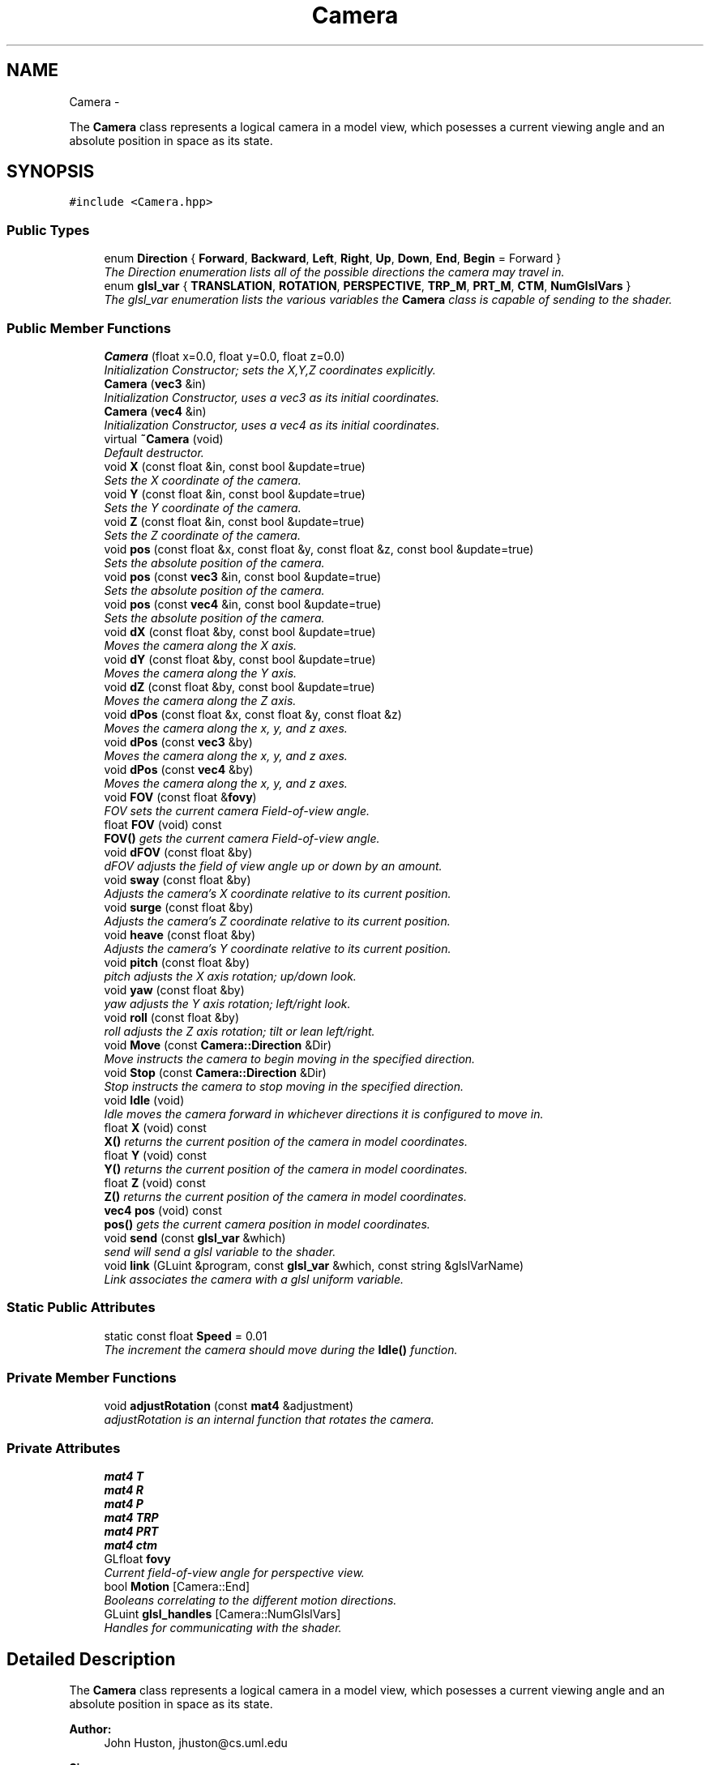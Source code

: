 .TH "Camera" 3 "Mon Nov 19 2012" "Version 001" "OpenGL Flythrough" \" -*- nroff -*-
.ad l
.nh
.SH NAME
Camera \- 
.PP
The \fBCamera\fP class represents a logical camera in a model view, which posesses a current viewing angle and an absolute position in space as its state\&.  

.SH SYNOPSIS
.br
.PP
.PP
\fC#include <Camera\&.hpp>\fP
.SS "Public Types"

.in +1c
.ti -1c
.RI "enum \fBDirection\fP { \fBForward\fP, \fBBackward\fP, \fBLeft\fP, \fBRight\fP, \fBUp\fP, \fBDown\fP, \fBEnd\fP, \fBBegin\fP =  Forward }"
.br
.RI "\fIThe Direction enumeration lists all of the possible directions the camera may travel in\&. \fP"
.ti -1c
.RI "enum \fBglsl_var\fP { \fBTRANSLATION\fP, \fBROTATION\fP, \fBPERSPECTIVE\fP, \fBTRP_M\fP, \fBPRT_M\fP, \fBCTM\fP, \fBNumGlslVars\fP }"
.br
.RI "\fIThe glsl_var enumeration lists the various variables the \fBCamera\fP class is capable of sending to the shader\&. \fP"
.in -1c
.SS "Public Member Functions"

.in +1c
.ti -1c
.RI "\fBCamera\fP (float x=0\&.0, float y=0\&.0, float z=0\&.0)"
.br
.RI "\fIInitialization Constructor; sets the X,Y,Z coordinates explicitly\&. \fP"
.ti -1c
.RI "\fBCamera\fP (\fBvec3\fP &in)"
.br
.RI "\fIInitialization Constructor, uses a vec3 as its initial coordinates\&. \fP"
.ti -1c
.RI "\fBCamera\fP (\fBvec4\fP &in)"
.br
.RI "\fIInitialization Constructor, uses a vec4 as its initial coordinates\&. \fP"
.ti -1c
.RI "virtual \fB~Camera\fP (void)"
.br
.RI "\fIDefault destructor\&. \fP"
.ti -1c
.RI "void \fBX\fP (const float &in, const bool &update=true)"
.br
.RI "\fISets the X coordinate of the camera\&. \fP"
.ti -1c
.RI "void \fBY\fP (const float &in, const bool &update=true)"
.br
.RI "\fISets the Y coordinate of the camera\&. \fP"
.ti -1c
.RI "void \fBZ\fP (const float &in, const bool &update=true)"
.br
.RI "\fISets the Z coordinate of the camera\&. \fP"
.ti -1c
.RI "void \fBpos\fP (const float &x, const float &y, const float &z, const bool &update=true)"
.br
.RI "\fISets the absolute position of the camera\&. \fP"
.ti -1c
.RI "void \fBpos\fP (const \fBvec3\fP &in, const bool &update=true)"
.br
.RI "\fISets the absolute position of the camera\&. \fP"
.ti -1c
.RI "void \fBpos\fP (const \fBvec4\fP &in, const bool &update=true)"
.br
.RI "\fISets the absolute position of the camera\&. \fP"
.ti -1c
.RI "void \fBdX\fP (const float &by, const bool &update=true)"
.br
.RI "\fIMoves the camera along the X axis\&. \fP"
.ti -1c
.RI "void \fBdY\fP (const float &by, const bool &update=true)"
.br
.RI "\fIMoves the camera along the Y axis\&. \fP"
.ti -1c
.RI "void \fBdZ\fP (const float &by, const bool &update=true)"
.br
.RI "\fIMoves the camera along the Z axis\&. \fP"
.ti -1c
.RI "void \fBdPos\fP (const float &x, const float &y, const float &z)"
.br
.RI "\fIMoves the camera along the x, y, and z axes\&. \fP"
.ti -1c
.RI "void \fBdPos\fP (const \fBvec3\fP &by)"
.br
.RI "\fIMoves the camera along the x, y, and z axes\&. \fP"
.ti -1c
.RI "void \fBdPos\fP (const \fBvec4\fP &by)"
.br
.RI "\fIMoves the camera along the x, y, and z axes\&. \fP"
.ti -1c
.RI "void \fBFOV\fP (const float &\fBfovy\fP)"
.br
.RI "\fIFOV sets the current camera Field-of-view angle\&. \fP"
.ti -1c
.RI "float \fBFOV\fP (void) const "
.br
.RI "\fI\fBFOV()\fP gets the current camera Field-of-view angle\&. \fP"
.ti -1c
.RI "void \fBdFOV\fP (const float &by)"
.br
.RI "\fIdFOV adjusts the field of view angle up or down by an amount\&. \fP"
.ti -1c
.RI "void \fBsway\fP (const float &by)"
.br
.RI "\fIAdjusts the camera's X coordinate relative to its current position\&. \fP"
.ti -1c
.RI "void \fBsurge\fP (const float &by)"
.br
.RI "\fIAdjusts the camera's Z coordinate relative to its current position\&. \fP"
.ti -1c
.RI "void \fBheave\fP (const float &by)"
.br
.RI "\fIAdjusts the camera's Y coordinate relative to its current position\&. \fP"
.ti -1c
.RI "void \fBpitch\fP (const float &by)"
.br
.RI "\fIpitch adjusts the X axis rotation; up/down look\&. \fP"
.ti -1c
.RI "void \fByaw\fP (const float &by)"
.br
.RI "\fIyaw adjusts the Y axis rotation; left/right look\&. \fP"
.ti -1c
.RI "void \fBroll\fP (const float &by)"
.br
.RI "\fIroll adjusts the Z axis rotation; tilt or lean left/right\&. \fP"
.ti -1c
.RI "void \fBMove\fP (const \fBCamera::Direction\fP &Dir)"
.br
.RI "\fIMove instructs the camera to begin moving in the specified direction\&. \fP"
.ti -1c
.RI "void \fBStop\fP (const \fBCamera::Direction\fP &Dir)"
.br
.RI "\fIStop instructs the camera to stop moving in the specified direction\&. \fP"
.ti -1c
.RI "void \fBIdle\fP (void)"
.br
.RI "\fIIdle moves the camera forward in whichever directions it is configured to move in\&. \fP"
.ti -1c
.RI "float \fBX\fP (void) const "
.br
.RI "\fI\fBX()\fP returns the current position of the camera in model coordinates\&. \fP"
.ti -1c
.RI "float \fBY\fP (void) const "
.br
.RI "\fI\fBY()\fP returns the current position of the camera in model coordinates\&. \fP"
.ti -1c
.RI "float \fBZ\fP (void) const "
.br
.RI "\fI\fBZ()\fP returns the current position of the camera in model coordinates\&. \fP"
.ti -1c
.RI "\fBvec4\fP \fBpos\fP (void) const "
.br
.RI "\fI\fBpos()\fP gets the current camera position in model coordinates\&. \fP"
.ti -1c
.RI "void \fBsend\fP (const \fBglsl_var\fP &which)"
.br
.RI "\fIsend will send a glsl variable to the shader\&. \fP"
.ti -1c
.RI "void \fBlink\fP (GLuint &program, const \fBglsl_var\fP &which, const string &glslVarName)"
.br
.RI "\fILink associates the camera with a glsl uniform variable\&. \fP"
.in -1c
.SS "Static Public Attributes"

.in +1c
.ti -1c
.RI "static const float \fBSpeed\fP = 0\&.01"
.br
.RI "\fIThe increment the camera should move during the \fBIdle()\fP function\&. \fP"
.in -1c
.SS "Private Member Functions"

.in +1c
.ti -1c
.RI "void \fBadjustRotation\fP (const \fBmat4\fP &adjustment)"
.br
.RI "\fIadjustRotation is an internal function that rotates the camera\&. \fP"
.in -1c
.SS "Private Attributes"

.in +1c
.ti -1c
.RI "\fBmat4\fP \fBT\fP"
.br
.ti -1c
.RI "\fBmat4\fP \fBR\fP"
.br
.ti -1c
.RI "\fBmat4\fP \fBP\fP"
.br
.ti -1c
.RI "\fBmat4\fP \fBTRP\fP"
.br
.ti -1c
.RI "\fBmat4\fP \fBPRT\fP"
.br
.ti -1c
.RI "\fBmat4\fP \fBctm\fP"
.br
.ti -1c
.RI "GLfloat \fBfovy\fP"
.br
.RI "\fICurrent field-of-view angle for perspective view\&. \fP"
.ti -1c
.RI "bool \fBMotion\fP [Camera::End]"
.br
.RI "\fIBooleans correlating to the different motion directions\&. \fP"
.ti -1c
.RI "GLuint \fBglsl_handles\fP [Camera::NumGlslVars]"
.br
.RI "\fIHandles for communicating with the shader\&. \fP"
.in -1c
.SH "Detailed Description"
.PP 
The \fBCamera\fP class represents a logical camera in a model view, which posesses a current viewing angle and an absolute position in space as its state\&. 

\fBAuthor:\fP
.RS 4
John Huston, jhuston@cs.uml.edu 
.RE
.PP
\fBSince:\fP
.RS 4
16 Nov 2012
.RE
.PP
Functions are provided to adjust the rotation according to \fBpitch()\fP, \fByaw()\fP and \fBroll()\fP motions; \fBsurge()\fP, \fBsway()\fP, and \fBheave()\fP are provided to adjust position in space\&.
.PP
\fBMove()\fP, \fBStop()\fP, and \fBIdle()\fP are provided to help the camera automatically move along the X, Y, or Z axes\&. 
.PP
Definition at line 23 of file Camera\&.hpp\&.
.SH "Member Enumeration Documentation"
.PP 
.SS "enum \fBCamera::Direction\fP"
.PP
The Direction enumeration lists all of the possible directions the camera may travel in\&. 'Begin' and 'End' are special sentinel directions for the purposes of iteration, and are ignored by any functions that accept a Direction\&. 
.PP
Definition at line 33 of file Camera\&.hpp\&.
.SS "enum \fBCamera::glsl_var\fP"
.PP
The glsl_var enumeration lists the various variables the \fBCamera\fP class is capable of sending to the shader\&. The NumGlslVars variable is a sentinel value that is ignored by any functions that accept a glsl_var\&. 
.PP
Definition at line 51 of file Camera\&.hpp\&.
.SH "Constructor & Destructor Documentation"
.PP 
.SS "\fBCamera::Camera\fP (floatx = \fC0\&.0\fP, floaty = \fC0\&.0\fP, floatz = \fC0\&.0\fP)"
.PP
Initialization Constructor; sets the X,Y,Z coordinates explicitly\&. \fBParameters:\fP
.RS 4
\fIx\fP The initial X coordinate\&. 
.br
\fIy\fP The initial Y coordinate\&. 
.br
\fIz\fP The initial Z coordinate\&. 
.RE
.PP

.PP
Definition at line 14 of file Camera\&.cpp\&.
.SS "\fBCamera::Camera\fP (\fBvec3\fP &in)"
.PP
Initialization Constructor, uses a vec3 as its initial coordinates\&. \fBParameters:\fP
.RS 4
\fIin\fP A vec3 representing the initial coordinates\&. 
.RE
.PP

.PP
Definition at line 24 of file Camera\&.cpp\&.
.SS "\fBCamera::Camera\fP (\fBvec4\fP &in)"
.PP
Initialization Constructor, uses a vec4 as its initial coordinates\&. \fBParameters:\fP
.RS 4
\fIin\fP A vec4 representing the initial coordinates\&. The w component is ignored\&. 
.RE
.PP

.PP
Definition at line 33 of file Camera\&.cpp\&.
.SS "\fBCamera::~Camera\fP (void)\fC [virtual]\fP"
.PP
Default destructor\&. Nothing of note\&. 
.PP
Definition at line 41 of file Camera\&.cpp\&.
.SH "Member Function Documentation"
.PP 
.SS "void \fBCamera::adjustRotation\fP (const \fBmat4\fP &adjustment)\fC [private]\fP"
.PP
adjustRotation is an internal function that rotates the camera\&. Technically, any transformation, not just a rotation, is possible\&. 
.PP
\fBParameters:\fP
.RS 4
\fIadjustment\fP The 4x4 matrix to transform the CTM by\&. 
.RE
.PP
\fBReturns:\fP
.RS 4
Void\&. 
.RE
.PP

.PP
Definition at line 197 of file Camera\&.cpp\&.
.SS "void \fBCamera::dFOV\fP (const float &by)"
.PP
dFOV adjusts the field of view angle up or down by an amount\&. \fBParameters:\fP
.RS 4
\fIby\fP The float to adjust the FOV angle by\&. 
.RE
.PP
\fBReturns:\fP
.RS 4
Void\&. 
.RE
.PP

.PP
Definition at line 405 of file Camera\&.cpp\&.
.SS "void \fBCamera::dPos\fP (const float &x, const float &y, const float &z)"
.PP
Moves the camera along the x, y, and z axes\&. \fBParameters:\fP
.RS 4
\fIx\fP the X-axis displacement\&. 
.br
\fIy\fP the Y-axis displacement\&. 
.br
\fIz\fP the Z-axis displacement\&. 
.RE
.PP
\fBReturns:\fP
.RS 4
Void\&. 
.RE
.PP

.PP
Definition at line 162 of file Camera\&.cpp\&.
.SS "void \fBCamera::dPos\fP (const \fBvec3\fP &by)"
.PP
Moves the camera along the x, y, and z axes\&. \fBParameters:\fP
.RS 4
\fIby\fP A vec3 containing the X, Y, and Z axis displacements\&. 
.RE
.PP
\fBReturns:\fP
.RS 4
Void\&. 
.RE
.PP

.PP
Definition at line 176 of file Camera\&.cpp\&.
.SS "void \fBCamera::dPos\fP (const \fBvec4\fP &by)"
.PP
Moves the camera along the x, y, and z axes\&. \fBParameters:\fP
.RS 4
\fIby\fP A vec4 containing the X, Y, and Z axis displacements\&. The w component is ignored\&. 
.RE
.PP
\fBReturns:\fP
.RS 4
Void\&. 
.RE
.PP

.PP
Definition at line 186 of file Camera\&.cpp\&.
.SS "void \fBCamera::dX\fP (const float &by, const bool &update = \fCtrue\fP)"
.PP
Moves the camera along the X axis\&. \fBParameters:\fP
.RS 4
\fIby\fP The float value of the X-axis displacement\&. 
.br
\fIupdate\fP A boolean indicating whether or not to update the shader\&. update defaults to true\&. 
.RE
.PP
\fBReturns:\fP
.RS 4
void\&. 
.RE
.PP

.PP
Definition at line 126 of file Camera\&.cpp\&.
.SS "void \fBCamera::dY\fP (const float &by, const bool &update = \fCtrue\fP)"
.PP
Moves the camera along the Y axis\&. \fBParameters:\fP
.RS 4
\fIby\fP The float value of the Y-axis displacement\&. 
.br
\fIupdate\fP A boolean indicating whether or not to update the shader\&. update defaults to true\&. 
.RE
.PP
\fBReturns:\fP
.RS 4
Void\&. 
.RE
.PP

.PP
Definition at line 138 of file Camera\&.cpp\&.
.SS "void \fBCamera::dZ\fP (const float &by, const bool &update = \fCtrue\fP)"
.PP
Moves the camera along the Z axis\&. \fBParameters:\fP
.RS 4
\fIby\fP The float value of the Z-axis displacement\&. 
.br
\fIupdate\fP A boolean indicating whether or not to update the shader\&. update defaults to true\&. 
.RE
.PP
\fBReturns:\fP
.RS 4
Void\&. 
.RE
.PP

.PP
Definition at line 150 of file Camera\&.cpp\&.
.SS "void \fBCamera::FOV\fP (const float &in)"
.PP
FOV sets the current camera Field-of-view angle\&. This function will send the new perspective matrix to the shader\&. 
.PP
\fBParameters:\fP
.RS 4
\fIin\fP The new field of view angle\&. 
.RE
.PP
\fBReturns:\fP
.RS 4
Void\&. 
.RE
.PP

.PP
Definition at line 389 of file Camera\&.cpp\&.
.SS "float \fBCamera::FOV\fP (void) const"
.PP
\fBFOV()\fP gets the current camera Field-of-view angle\&. \fBReturns:\fP
.RS 4
A float that is the y axis viewing angle\&. 
.RE
.PP

.PP
Definition at line 380 of file Camera\&.cpp\&.
.SS "void \fBCamera::heave\fP (const float &by)"
.PP
Adjusts the camera's Y coordinate relative to its current position\&. Positive values move the camera up, and negative values move the camera down\&. 
.PP
\fBParameters:\fP
.RS 4
\fIby\fP The float to adjust the Y coordinate by\&. 
.RE
.PP
\fBReturns:\fP
.RS 4
Void\&. 
.RE
.PP

.PP
Definition at line 254 of file Camera\&.cpp\&.
.SS "void \fBCamera::Idle\fP (void)"
.PP
Idle moves the camera forward in whichever directions it is configured to move in\&. Call it in the glut Idle function\&. 
.PP
\fBReturns:\fP
.RS 4
Void\&. 
.RE
.PP

.PP
Definition at line 334 of file Camera\&.cpp\&.
.SS "void \fBCamera::link\fP (GLuint &program, const \fBglsl_var\fP &which, const string &glslVarName)"
.PP
Link associates the camera with a glsl uniform variable\&. \fBParameters:\fP
.RS 4
\fIprogram\fP a GLuint handle to the shader application\&. 
.br
\fIwhich\fP A glsl_var enumeration indication which variable to link\&. 
.br
\fIglslVarName\fP The name of the variable in the shader\&. 
.RE
.PP
\fBReturns:\fP
.RS 4
Void\&. 
.RE
.PP

.PP
Definition at line 454 of file Camera\&.cpp\&.
.SS "void \fBCamera::Move\fP (const \fBCamera::Direction\fP &Dir)"
.PP
Move instructs the camera to begin moving in the specified direction\&. \fBParameters:\fP
.RS 4
\fIDir\fP The direction in which to move\&. Can be any direction in the enumerated type \fBCamera::Direction\fP\&. 
.RE
.PP
\fBReturns:\fP
.RS 4
Void\&. 
.RE
.PP

.PP
Definition at line 314 of file Camera\&.cpp\&.
.SS "void \fBCamera::pitch\fP (const float &by)"
.PP
pitch adjusts the X axis rotation; up/down look\&. A positive value represents looking up, while a negative value represents looking down\&. 
.PP
\fBParameters:\fP
.RS 4
\fIby\fP A float, in degrees, to adjust the pitch by\&. 
.RE
.PP
\fBReturns:\fP
.RS 4
Void\&. 
.RE
.PP

.PP
Definition at line 266 of file Camera\&.cpp\&.
.SS "void \fBCamera::pos\fP (const float &x, const float &y, const float &z, const bool &update = \fCtrue\fP)"
.PP
Sets the absolute position of the camera\&. \fBParameters:\fP
.RS 4
\fIx\fP The new X coordinate of the camera\&. 
.br
\fIy\fP The new Y coordinate of the camera\&. 
.br
\fIz\fP The new Z coordinate of the camera\&. 
.br
\fIupdate\fP Whether or not to update the shader with the new coordinates\&. 
.RE
.PP
\fBReturns:\fP
.RS 4
Void\&. 
.RE
.PP

.PP
Definition at line 88 of file Camera\&.cpp\&.
.SS "void \fBCamera::pos\fP (const \fBvec3\fP &in, const bool &update = \fCtrue\fP)"
.PP
Sets the absolute position of the camera\&. \fBParameters:\fP
.RS 4
\fIin\fP A vec3 containing the x, y, and z coordinates to set the camera to\&. 
.br
\fIupdate\fP Whether or not to update the shader with the new coordinates\&. 
.RE
.PP
\fBReturns:\fP
.RS 4
Void\&. 
.RE
.PP

.PP
Definition at line 114 of file Camera\&.cpp\&.
.SS "void \fBCamera::pos\fP (const \fBvec4\fP &in, const bool &update = \fCtrue\fP)"
.PP
Sets the absolute position of the camera\&. \fBParameters:\fP
.RS 4
\fIin\fP A vec4 containing the x, y, and z coordinates to set the camera to\&. The w coordinate is ignored\&. 
.br
\fIupdate\fP Whether or not to update the shader with the new coordinates\&. 
.RE
.PP
\fBReturns:\fP
.RS 4
Void\&. 
.RE
.PP

.PP
Definition at line 103 of file Camera\&.cpp\&.
.SS "\fBvec4\fP \fBCamera::pos\fP (void) const"
.PP
\fBpos()\fP gets the current camera position in model coordinates\&. \fBReturns:\fP
.RS 4
A vec4 that represents the current camera coordinates\&. 
.RE
.PP

.PP
Definition at line 373 of file Camera\&.cpp\&.
.SS "void \fBCamera::roll\fP (const float &by)"
.PP
roll adjusts the Z axis rotation; tilt or lean left/right\&. A positive value represents leaning right, while a negative value represents leaning left\&. 
.PP
\fBParameters:\fP
.RS 4
\fIby\fP A float, in degrees, to adjust the roll by\&. 
.RE
.PP
\fBReturns:\fP
.RS 4
Void\&. 
.RE
.PP

.PP
Definition at line 303 of file Camera\&.cpp\&.
.SS "void \fBCamera::send\fP (const \fBglsl_var\fP &which)"
.PP
send will send a glsl variable to the shader\&. \fBParameters:\fP
.RS 4
\fIwhich\fP The parameter to send\&. Can be any from enum glsl_var\&. 
.RE
.PP
\fBReturns:\fP
.RS 4
Void\&. 
.RE
.PP

.PP
Definition at line 415 of file Camera\&.cpp\&.
.SS "void \fBCamera::Stop\fP (const \fBCamera::Direction\fP &Dir)"
.PP
Stop instructs the camera to stop moving in the specified direction\&. \fBParameters:\fP
.RS 4
\fIDir\fP The direction in which to stop moving\&. 
.RE
.PP
\fBReturns:\fP
.RS 4
Void\&. 
.RE
.PP

.PP
Definition at line 324 of file Camera\&.cpp\&.
.SS "void \fBCamera::surge\fP (const float &by)"
.PP
Adjusts the camera's Z coordinate relative to its current position\&. Positive values move the camera forward, and negative values move the camera backward\&. Note that the camera uses model coordinates internally, so moving forward will increase the camera's Z position negatively\&. 
.PP
\fBParameters:\fP
.RS 4
\fIby\fP The float to adjust the Z coordinate by\&. 
.RE
.PP
\fBReturns:\fP
.RS 4
Void\&. 
.RE
.PP

.PP
Definition at line 242 of file Camera\&.cpp\&.
.SS "void \fBCamera::sway\fP (const float &by)"
.PP
Adjusts the camera's X coordinate relative to its current position\&. Negative values move the camera left, and positive values move the camera right\&. 
.PP
\fBParameters:\fP
.RS 4
\fIby\fP The float to adjust the X coordinate by\&. 
.RE
.PP
\fBReturns:\fP
.RS 4
Void\&. 
.RE
.PP

.PP
Definition at line 228 of file Camera\&.cpp\&.
.SS "void \fBCamera::X\fP (const float &in, const bool &update = \fCtrue\fP)"
.PP
Sets the X coordinate of the camera\&. \fBParameters:\fP
.RS 4
\fIin\fP The new X coordinate of the camera\&. 
.br
\fIupdate\fP Whether or not to update the shader with the new coordinates\&. 
.RE
.PP
\fBReturns:\fP
.RS 4
Void\&. 
.RE
.PP

.PP
Definition at line 50 of file Camera\&.cpp\&.
.SS "float \fBCamera::X\fP (void) const"
.PP
\fBX()\fP returns the current position of the camera in model coordinates\&. \fBReturns:\fP
.RS 4
The current X coordinate of the camera in model coordinates\&. 
.RE
.PP

.PP
Definition at line 352 of file Camera\&.cpp\&.
.SS "void \fBCamera::Y\fP (const float &in, const bool &update = \fCtrue\fP)"
.PP
Sets the Y coordinate of the camera\&. \fBParameters:\fP
.RS 4
\fIin\fP The new Y coordinate of the camera\&. 
.br
\fIupdate\fP Whether or not to update the shader with the new coordinates\&. 
.RE
.PP
\fBReturns:\fP
.RS 4
Void\&. 
.RE
.PP

.PP
Definition at line 62 of file Camera\&.cpp\&.
.SS "float \fBCamera::Y\fP (void) const"
.PP
\fBY()\fP returns the current position of the camera in model coordinates\&. \fBReturns:\fP
.RS 4
The current Y coordinate of the camera in model coordinates\&. 
.RE
.PP

.PP
Definition at line 359 of file Camera\&.cpp\&.
.SS "void \fBCamera::yaw\fP (const float &by)"
.PP
yaw adjusts the Y axis rotation; left/right look\&. A positive value represents looking right, while a negative value represents looking left\&. 
.PP
\fBParameters:\fP
.RS 4
\fIby\fP A float, in degrees, to adjust the yaw by\&. 
.RE
.PP
\fBReturns:\fP
.RS 4
Void\&. 
.RE
.PP

.PP
Definition at line 285 of file Camera\&.cpp\&.
.SS "void \fBCamera::Z\fP (const float &in, const bool &update = \fCtrue\fP)"
.PP
Sets the Z coordinate of the camera\&. \fBParameters:\fP
.RS 4
\fIin\fP The new Z coordinate of the camera\&. 
.br
\fIupdate\fP Whether or not to update the shader with the new coordinates\&. 
.RE
.PP
\fBReturns:\fP
.RS 4
Void\&. 
.RE
.PP

.PP
Definition at line 74 of file Camera\&.cpp\&.
.SS "float \fBCamera::Z\fP (void) const"
.PP
\fBZ()\fP returns the current position of the camera in model coordinates\&. \fBReturns:\fP
.RS 4
The current Z coordinate of the camera in model coordinates\&. 
.RE
.PP

.PP
Definition at line 366 of file Camera\&.cpp\&.
.SH "Member Data Documentation"
.PP 
.SS "GLfloat \fBCamera::fovy\fP\fC [private]\fP"
.PP
Current field-of-view angle for perspective view\&. 
.PP
Definition at line 129 of file Camera\&.hpp\&.
.SS "GLuint \fBCamera::glsl_handles\fP[Camera::NumGlslVars]\fC [private]\fP"
.PP
Handles for communicating with the shader\&. 
.PP
Definition at line 135 of file Camera\&.hpp\&.
.SS "bool \fBCamera::Motion\fP[Camera::End]\fC [private]\fP"
.PP
Booleans correlating to the different motion directions\&. 
.PP
Definition at line 132 of file Camera\&.hpp\&.
.SS "const float \fBCamera::Speed\fP = 0\&.01\fC [static]\fP"
.PP
The increment the camera should move during the \fBIdle()\fP function\&. 
.PP
Definition at line 140 of file Camera\&.hpp\&.

.SH "Author"
.PP 
Generated automatically by Doxygen for OpenGL Flythrough from the source code\&.
